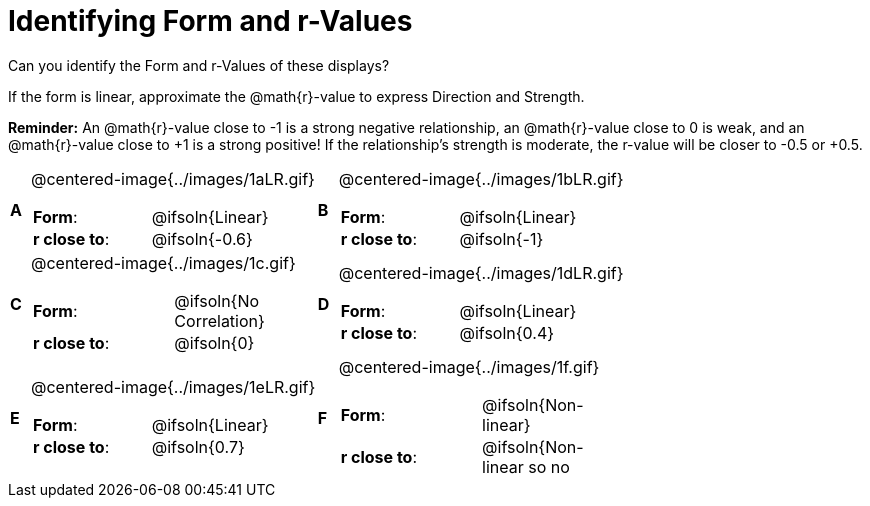 = Identifying Form and r-Values

++++
<style>
#content table table {background: transparent; margin: 0px;}
#content td {padding: 0px !important;}
#content table table td p {white-space: pre-wrap;}
#content img { width: 250px; }
</style>
++++

Can you identify the Form and r-Values of these displays?

If the form is linear, approximate the  @math{r}-value to express Direction and Strength.

*Reminder:* An @math{r}-value close to -1 is a strong negative relationship, an @math{r}-value close to 0 is weak, and an @math{r}-value close to +1 is a strong positive! If the relationship’s strength is moderate, the r-value will be closer to -0.5 or +0.5.


[cols="^.^1a,^.^15a,^.^1a,^.^15a", frame="none"]
|===
|*A*
| @centered-image{../images/1aLR.gif}
[cols="1a,1a",stripes="none",frame="none",grid="none"]
!===
! *Form*:		!   @ifsoln{Linear}
! *r close to*:	!   @ifsoln{-0.6}
// need this blank space because the closing bracket above
// swallows the newline
!===

|*B*
| @centered-image{../images/1bLR.gif}
[cols="1a,1a",stripes="none",frame="none",grid="none"]
!===
! *Form*:		! 	@ifsoln{Linear}
! *r close to*:	! 	@ifsoln{-1}
// need this blank space (see note above)
!===

|*C*
| @centered-image{../images/1c.gif}
[cols="1a,1a",stripes="none",frame="none",grid="none"]
!===
! *Form*:		! 	@ifsoln{No Correlation}
! *r close to*:	! 	@ifsoln{0}
// need this blank space (see note above)
!===

|*D*
| @centered-image{../images/1dLR.gif}
[cols="1a,1a",stripes="none",frame="none",grid="none"]
!===
! *Form*:		! 	@ifsoln{Linear}
! *r close to*:	! 	@ifsoln{0.4}
// need this blank space (see note above)
!===

|*E*
| @centered-image{../images/1eLR.gif}
[cols="1a,1a",stripes="none",frame="none",grid="none"]
!===
! *Form*:		! 	@ifsoln{Linear}
! *r close to*:	! 	@ifsoln{0.7}
// need this blank space (see note above)
!===

|*F*
| @centered-image{../images/1f.gif}
[cols="1a,1a",stripes="none",frame="none",grid="none"]
!===
! *Form*:		! 	@ifsoln{Non-linear}
! *r close to*:	! 	@ifsoln{Non-linear so no r!}
// need this blank space (see note above)
!===

|===
